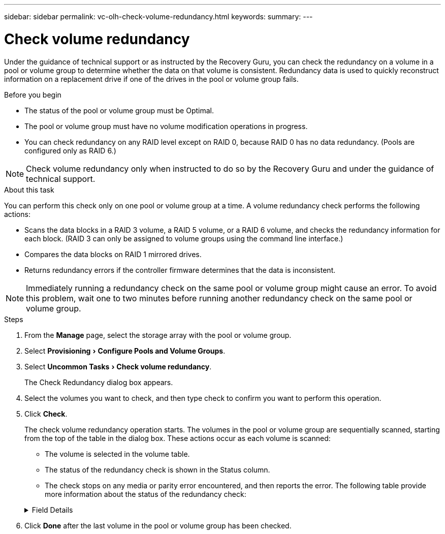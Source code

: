 ---
sidebar: sidebar
permalink: vc-olh-check-volume-redundancy.html
keywords:
summary:
---

= Check volume redundancy
:experimental:
:hardbreaks:
:nofooter:
:icons: font
:linkattrs:
:imagesdir: ./media/

[.lead]
Under the guidance of technical support or as instructed by the Recovery Guru, you can check the redundancy on a volume in a pool or volume group to determine whether the data on that volume is consistent. Redundancy data is used to quickly reconstruct information on a replacement drive if one of the drives in the pool or volume group fails.

.Before you begin

* The status of the pool or volume group must be Optimal.
* The pool or volume group must have no volume modification operations in progress.
* You can check redundancy on any RAID level except on RAID 0, because RAID 0 has no data redundancy. (Pools are configured only as RAID 6.)

NOTE: Check volume redundancy only when instructed to do so by the Recovery Guru and under the guidance of technical support.

.About this task

You can perform this check only on one pool or volume group at a time. A volume redundancy check performs the following actions:

* Scans the data blocks in a RAID 3 volume, a RAID 5 volume, or a RAID 6 volume, and checks the redundancy information for each block. (RAID 3 can only be assigned to volume groups using the command line interface.)
* Compares the data blocks on RAID 1 mirrored drives.
* Returns redundancy errors if the controller firmware determines that the data is inconsistent.

NOTE: Immediately running a redundancy check on the same pool or volume group might cause an error. To avoid this problem, wait one to two minutes before running another redundancy check on the same pool or volume group.

.Steps

. From the *Manage* page, select the storage array with the pool or volume group.
. Select menu:Provisioning[Configure Pools and Volume Groups].
. Select menu:Uncommon Tasks[Check volume redundancy].
+
The Check Redundancy dialog box appears.

. Select the volumes you want to check, and then type check to confirm you want to perform this operation.
. Click *Check*.
+
The check volume redundancy operation starts. The volumes in the pool or volume group are sequentially scanned, starting from the top of the table in the dialog box. These actions occur as each volume is scanned:

* The volume is selected in the volume table.
* The status of the redundancy check is shown in the Status column.
* The check stops on any media or parity error encountered, and then reports the error. The following table provide more information about the status of the redundancy check:

+
.Field Details
[%collapsible]
====
[cols="1a,1a" options="header"]
|===
|Status |Description

|Pending
|This is the first volume to be scanned, and you have not clicked Start to start the redundancy check.
-or-
The redundancy check operation is being performed on other volumes in the pool or volume group.
|Checking
|The volume is undergoing the redundancy check.
|Passed
|The volume passed the redundancy check. No inconsistencies were detected in the redundancy information.
|Failed
|The volume failed the redundancy check. Inconsistencies were detected in the redundancy information.
|Media error
|The drive media is defective and is unreadable. Follow the instructions displayed in the Recovery Guru.
|Parity error
|The parity is not what it should be for a given portion of the data. A parity error is potentially serious and could cause a permanent loss of data.
|===
====

. Click *Done* after the last volume in the pool or volume group has been checked.
